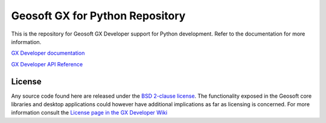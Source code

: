 Geosoft GX for Python Repository
================================

This is the repository for Geosoft GX Developer support for Python development.  Refer to the
documentation for more information.

`GX Developer documentation <https://geosoftgxdev.atlassian.net/wiki/display/GD/Python+in+GX+Developer>`__

`GX Developer API Reference <https://geosoftinc.github.io/gxpy/9.2/python/index.html>`__

License
-------

Any source code found here are released under the `BSD 2-clause license <https://github.com/GeosoftInc/gxpy/blob/master/LICENSE>`__. The functionality exposed in the Geosoft core libraries and desktop applications could however have additional implications as far as licensing is concerned. For more information consult the `License page in the GX Developer Wiki <https://geosoftgxdev.atlassian.net/wiki/spaces/GD/pages/2359406/License>`__

